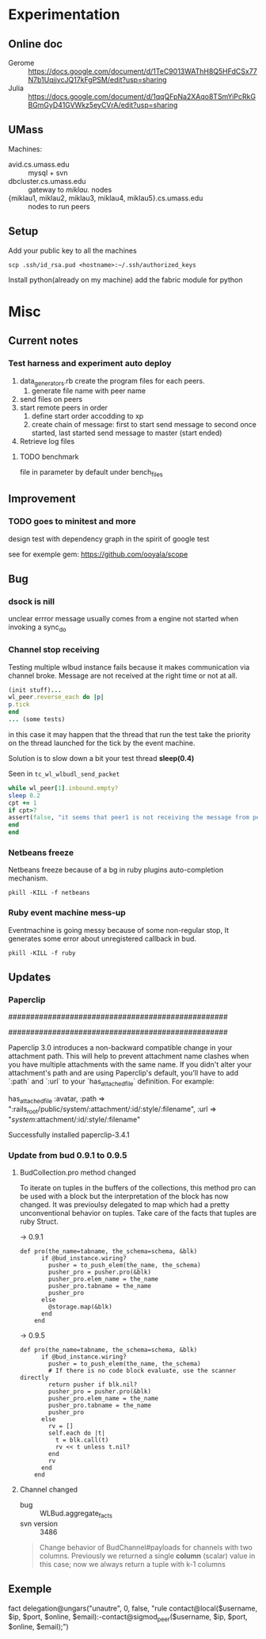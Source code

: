 * Experimentation

** Online doc

+ Gerome :: https://docs.google.com/document/d/1TeC9013WAThH8Q5HFdCSx77N7b1UqjjvcJQ17kFgPSM/edit?usp=sharing
+ Julia :: https://docs.google.com/document/d/1qqQFpNa2XAqo8TSmYiPcRkGBGmGyD41GVWkz5eyCVrA/edit?usp=sharing


** UMass

Machines:
+ avid.cs.umass.edu :: mysql + svn
+ dbcluster.cs.umass.edu :: gateway to /miklau./ nodes
+ {miklau1, miklau2, miklau3, miklau4, miklau5}.cs.umass.edu :: nodes to run peers


** Setup

Add your public key to all the machines
: scp .ssh/id_rsa.pud <hostname>:~/.ssh/authorized_keys

Install python(already on my machine) add the fabric module for python


* Misc

** Current notes

*** Test harness and experiment auto deploy

1. data_generators.rb create the program files for each peers.
   1. generate file name with peer name
2. send files on peers
3. start remote peers in order
   1. define start order accodding to xp
   2. create chain of message: first to start send message to second once started, last started send message to master (start ended)
4. Retrieve log files


**** TODO benchmark
file in parameter by default under bench_files


** Improvement

*** TODO goes to minitest and more

design test with dependency graph in the spirit of google test

see for exemple gem:
https://github.com/ooyala/scope


** Bug

*** dsock is nill
unclear errror message usually comes from a engine not started when invoking a sync_do


*** Channel stop receiving
   Testing multiple wlbud instance fails because it makes communication via
   channel broke. Message are not received at the right time or not at all.
#+begin_src ruby
   (init stuff)...
   wl_peer.reverse_each do |p|
   p.tick
   end
   ... (some tests)
#+end_src
   in this case it may happen that the thread that run the test take the
   priority on the thread launched for the tick by the event machine.

   Solution is to slow down a bit your test thread *sleep(0.4)*

   Seen in =tc_wl_wlbudl_send_packet=

#+begin_src ruby
   while wl_peer[1].inbound.empty?
   sleep 0.2
   cpt += 1
   if cpt>7
   assert(false, "it seems that peer1 is not receiving the message from peer 0")
   end
   end
#+end_src


*** Netbeans freeze
    Netbeans freeze because of a bg in ruby plugins
    auto-completion mechanism.
    : pkill -KILL -f netbeans


*** Ruby event machine mess-up
    Eventmachine is going messy because of some non-regular stop, It
    generates some error about unregistered callback in bud.
    : pkill -KILL -f ruby


** Updates

*** Paperclip

##################################################
#  NOTE FOR UPGRADING FROM PRE-3.0 VERSION       #
##################################################

Paperclip 3.0 introduces a non-backward compatible change in your attachment
path. This will help to prevent attachment name clashes when you have
multiple attachments with the same name. If you didn't alter your
attachment's path and are using Paperclip's default, you'll have to add
`:path` and `:url` to your `has_attached_file` definition. For example:

    has_attached_file :avatar,
      :path => ":rails_root/public/system/:attachment/:id/:style/:filename",
      :url => "/system/:attachment/:id/:style/:filename"

Successfully installed paperclip-3.4.1


*** Update from bud 0.9.1 to 0.9.5

**** BudCollection.pro method changed

To iterate on tuples in the buffers of the collections, this method pro
can be used with a block but the interpretation of the block has now
changed. It was previoulsy delegated to map which had a pretty
unconventional behavior on tuples. Take care of the facts that tuples
are ruby Struct.

-> 0.9.1
#+begin_src
def pro(the_name=tabname, the_schema=schema, &blk)
      if @bud_instance.wiring?
        pusher = to_push_elem(the_name, the_schema)
        pusher_pro = pusher.pro(&blk)
        pusher_pro.elem_name = the_name
        pusher_pro.tabname = the_name
        pusher_pro
      else
        @storage.map(&blk)
      end
    end
#+end_src

-> 0.9.5
#+begin_src
def pro(the_name=tabname, the_schema=schema, &blk)
      if @bud_instance.wiring?
        pusher = to_push_elem(the_name, the_schema)
        # If there is no code block evaluate, use the scanner directly
        return pusher if blk.nil?
        pusher_pro = pusher.pro(&blk)
        pusher_pro.elem_name = the_name
        pusher_pro.tabname = the_name
        pusher_pro
      else
        rv = []
        self.each do |t|
          t = blk.call(t)
          rv << t unless t.nil?
        end
        rv
      end
    end
#+end_src


**** Channel changed

+ bug :: WLBud.aggregate_facts
+ svn version :: 3486

#+begin_quote
		 Change behavior of BudChannel#payloads for channels with two
		 columns. Previously we returned a single *column* (scalar) value in
		 this case; now we always return a tuple with k-1 columns
#+end_quote



** Exemple

fact delegation@ungars("unautre", 0, false, "rule contact@local($username, $ip, $port, $online, $email):-contact@sigmod_peer($username, $ip, $port, $online, $email);")
